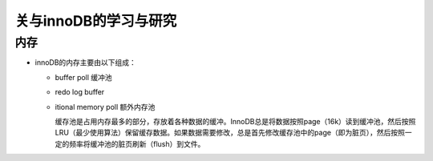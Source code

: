 关与innoDB的学习与研究
=========================

内存
------

* innoDB的内存主要由以下组成：

  + buffer poll 缓冲池

  + redo log buffer 

  + itional memory poll 额外内存池

    缓存池是占用内存最多的部分，存放着各种数据的缓冲。InnoDB总是将数据按照page（16k）读到缓冲池，然后按照LRU（最少使用算法）保留缓存数据。如果数据需要修改，总是首先修改缓存池中的page（即为脏页），然后按照一定的频率将缓冲池的脏页刷新（flush）到文件。
